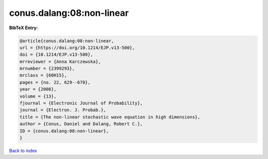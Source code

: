 conus.dalang:08:non-linear
==========================

.. :cite:t:`conus.dalang:08:non-linear`

.. bibliography:: ../../All.bib

**BibTeX Entry:**

.. code-block:: bibtex

   @article{conus.dalang:08:non-linear,
   url = {https://doi.org/10.1214/EJP.v13-500},
   doi = {10.1214/EJP.v13-500},
   mrreviewer = {Anna Karczewska},
   mrnumber = {2399293},
   mrclass = {60H15},
   pages = {no. 22, 629--670},
   year = {2008},
   volume = {13},
   fjournal = {Electronic Journal of Probability},
   journal = {Electron. J. Probab.},
   title = {The non-linear stochastic wave equation in high dimensions},
   author = {Conus, Daniel and Dalang, Robert C.},
   ID = {conus.dalang:08:non-linear},
   }

`Back to index <../index>`_
